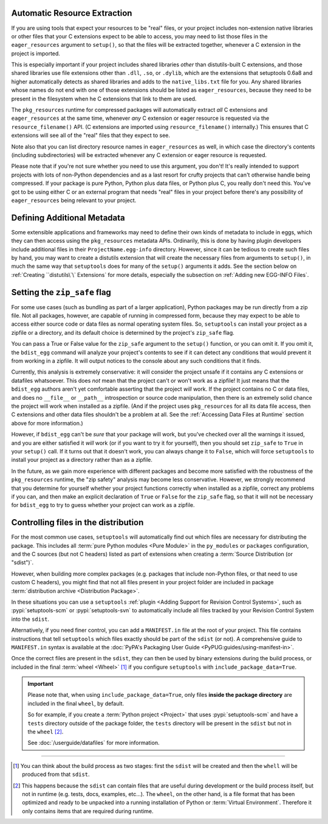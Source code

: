 .. _Automatic Resource Extraction:

Automatic Resource Extraction
-----------------------------

If you are using tools that expect your resources to be "real" files, or your
project includes non-extension native libraries or other files that your C
extensions expect to be able to access, you may need to list those files in
the ``eager_resources`` argument to ``setup()``, so that the files will be
extracted together, whenever a C extension in the project is imported.

This is especially important if your project includes shared libraries *other*
than distutils-built C extensions, and those shared libraries use file
extensions other than ``.dll``, ``.so``, or ``.dylib``, which are the
extensions that setuptools 0.6a8 and higher automatically detects as shared
libraries and adds to the ``native_libs.txt`` file for you.  Any shared
libraries whose names do not end with one of those extensions should be listed
as ``eager_resources``, because they need to be present in the filesystem when
he C extensions that link to them are used.

The ``pkg_resources`` runtime for compressed packages will automatically
extract *all* C extensions and ``eager_resources`` at the same time, whenever
*any* C extension or eager resource is requested via the ``resource_filename()``
API.  (C extensions are imported using ``resource_filename()`` internally.)
This ensures that C extensions will see all of the "real" files that they
expect to see.

Note also that you can list directory resource names in ``eager_resources`` as
well, in which case the directory's contents (including subdirectories) will be
extracted whenever any C extension or eager resource is requested.

Please note that if you're not sure whether you need to use this argument, you
don't!  It's really intended to support projects with lots of non-Python
dependencies and as a last resort for crufty projects that can't otherwise
handle being compressed.  If your package is pure Python, Python plus data
files, or Python plus C, you really don't need this.  You've got to be using
either C or an external program that needs "real" files in your project before
there's any possibility of ``eager_resources`` being relevant to your project.

Defining Additional Metadata
----------------------------

Some extensible applications and frameworks may need to define their own kinds
of metadata to include in eggs, which they can then access using the
``pkg_resources`` metadata APIs.  Ordinarily, this is done by having plugin
developers include additional files in their ``ProjectName.egg-info``
directory.  However, since it can be tedious to create such files by hand, you
may want to create a distutils extension that will create the necessary files
from arguments to ``setup()``, in much the same way that ``setuptools`` does
for many of the ``setup()`` arguments it adds.  See the section below on
:ref:`Creating ``distutils\`\` Extensions` for more details, especially the
subsection on :ref:`Adding new EGG-INFO Files`.

Setting the ``zip_safe`` flag
-----------------------------

For some use cases (such as bundling as part of a larger application), Python
packages may be run directly from a zip file.
Not all packages, however, are capable of running in compressed form, because
they may expect to be able to access either source code or data files as
normal operating system files.  So, ``setuptools`` can install your project
as a zipfile or a directory, and its default choice is determined by the
project's ``zip_safe`` flag.

You can pass a True or False value for the ``zip_safe`` argument to the
``setup()`` function, or you can omit it.  If you omit it, the ``bdist_egg``
command will analyze your project's contents to see if it can detect any
conditions that would prevent it from working in a zipfile.  It will output
notices to the console about any such conditions that it finds.

Currently, this analysis is extremely conservative: it will consider the
project unsafe if it contains any C extensions or datafiles whatsoever.  This
does *not* mean that the project can't or won't work as a zipfile!  It just
means that the ``bdist_egg`` authors aren't yet comfortable asserting that
the project *will* work.  If the project contains no C or data files, and does
no ``__file__`` or ``__path__`` introspection or source code manipulation, then
there is an extremely solid chance the project will work when installed as a
zipfile.  (And if the project uses ``pkg_resources`` for all its data file
access, then C extensions and other data files shouldn't be a problem at all.
See the :ref:`Accessing Data Files at Runtime` section above for more information.)

However, if ``bdist_egg`` can't be *sure* that your package will work, but
you've checked over all the warnings it issued, and you are either satisfied it
*will* work (or if you want to try it for yourself), then you should set
``zip_safe`` to ``True`` in your ``setup()`` call.  If it turns out that it
doesn't work, you can always change it to ``False``, which will force
``setuptools`` to install your project as a directory rather than as a zipfile.

In the future, as we gain more experience with different packages and become
more satisfied with the robustness of the ``pkg_resources`` runtime, the
"zip safety" analysis may become less conservative.  However, we strongly
recommend that you determine for yourself whether your project functions
correctly when installed as a zipfile, correct any problems if you can, and
then make an explicit declaration of ``True`` or ``False`` for the ``zip_safe``
flag, so that it will not be necessary for ``bdist_egg`` to try to guess
whether your project can work as a zipfile.


.. _Controlling files in the distribution:

Controlling files in the distribution
-------------------------------------

For the most common use cases, ``setuptools`` will automatically find out which
files are necessary for distributing the package.
This includes all :term:`pure Python modules <Pure Module>` in the
``py_modules`` or ``packages`` configuration, and the C sources (but not C
headers) listed as part of extensions when creating a :term:`Source
Distribution (or "sdist")`.

However, when building more complex packages (e.g. packages that include
non-Python files, or that need to use custom C headers), you might find that
not all files present in your project folder are included in package
:term:`distribution archive <Distribution Package>`.

In these situations you can use a ``setuptools``
:ref:`plugin <Adding Support for Revision Control Systems>`,
such as :pypi:`setuptools-scm` or :pypi:`setuptools-svn` to automatically
include all files tracked by your Revision Control System into the ``sdist``.

.. _Using MANIFEST.in:

Alternatively, if you need finer control, you can add a ``MANIFEST.in`` file at
the root of your project.
This file contains instructions that tell ``setuptools`` which files exactly
should be part of the ``sdist`` (or not).
A comprehensive guide to ``MANIFEST.in`` syntax is available at the
:doc:`PyPA's Packaging User Guide <PyPUG:guides/using-manifest-in>`.

Once the correct files are present in the ``sdist``, they can then be used by
binary extensions during the build process, or included in the final
:term:`wheel <Wheel>` [#build-process]_ if you configure ``setuptools`` with
``include_package_data=True``.

.. important::
   Please note that, when using ``include_package_data=True``, only files **inside
   the package directory** are included in the final ``wheel``, by default.

   So for example, if you create a :term:`Python project <Project>` that uses
   :pypi:`setuptools-scm` and have a ``tests`` directory outside of the package
   folder, the ``tests`` directory will be present in the ``sdist`` but not in the
   ``wheel`` [#wheel-vs-sdist]_.

   See :doc:`/userguide/datafiles` for more information.

----

.. [#build-process]
   You can think about the build process as two stages: first the ``sdist``
   will be created and then the ``whell`` will be produced from that ``sdist``.

.. [#wheel-vs-sdist]
   This happens because the ``sdist`` can contain files that are useful during
   development or the build process itself, but not in runtime (e.g. tests,
   docs, examples, etc...).
   The ``wheel``, on the other hand, is a file format that has been optimized
   and ready to be unpacked into a running installation of Python or
   :term:`Virtual Environment`.
   Therefore it only contains items that are required during runtime.
